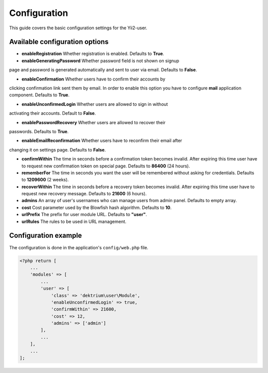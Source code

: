 Configuration
=============

This guide covers the basic configuration settings for the Yii2-user.

Available configuration options
-------------------------------

- **enableRegistration** Whether registration is enabled. Defaults to **True**.

- **enableGeneratingPassword** Whether password field is not shown on signup
page and password is generated automatically and sent to user via email.
Defaults to **False**.

- **enableConfirmation** Whether users have to confirm their accounts by
clicking confirmation link sent them by email. In order to enable this option
you have to configure **mail** application component. Defaults to **True**.

- **enableUnconfirmedLogin** Whether users are allowed to sign in without
activating their accounts. Default to **False**.

- **enablePasswordRecovery** Whether users are allowed to recover their
passwords. Defaults to **True**.

- **enableEmailReconfirmation** Whether users have to reconfirm their email after
changing it on settings page. Defaults to **False**.

- **confirmWithin** The time in seconds before a confirmation token becomes invalid. After expiring this time user
  have to request new confirmation token on special page. Defaults to **86400** (24 hours).

- **rememberFor** The time in seconds you want the user will be remembered without asking for credentials. Defaults
  to **1209600** (2 weeks).

- **recoverWithin** The time in seconds before a recovery token becomes invalid. After expiring this time user
  have to request new recovery message. Defaults to **21600** (6 hours).

- **admins** An array of user's usernames who can manage users from admin panel. Defaults to empty array.

- **cost** Cost parameter used by the Blowfish hash algorithm. Defaults to **10**.

- **urlPrefix** The prefix for user module URL. Defaults to **"user"**.

- **urlRules** The rules to be used in URL management.


Configuration example
---------------------

The configuration is done in the application's ``config/web.php`` file.

.. code-block:: php

    <?php return [
        ...
        'modules' => [
            ...
            'user' => [
                'class' => 'dektrium\user\Module',
                'enableUnconfirmedLogin' => true,
                'confirmWithin' => 21600,
                'cost' => 12,
                'admins' => ['admin']
            ],
            ...
        ],
        ...
    ];
